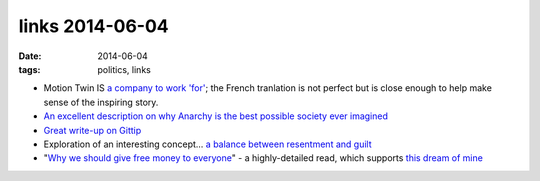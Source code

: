 links 2014-06-04
================

:date: 2014-06-04
:tags: politics, links



- Motion Twin IS `a company to work 'for'`__; the French tranlation is
  not perfect but is close enough to help make sense of the inspiring
  story.

- `An excellent description on why Anarchy is the best possible
  society ever imagined`__

- `Great write-up on Gittip`__

- Exploration of an interesting concept... `a balance between
  resentment and guilt`__

- "`Why we should give free money to everyone`__" - a highly-detailed
  read, which supports `this dream of mine`__


__ http://translate.google.fr/translate?js=n&prev=_t&hl=fr&ie=UTF-8&layout=2&eotf=1&sl=fr&tl=en&u=http://fr.techcrunch.com/2008/08/14/fr-motion-twin-createurs-de-labrutefr-une-startup-pas-comme-les-autres-interview/
__ http://loupgaroublond.blogspot.com/2008/12/open-source-and-anarchism.html?showComment=1229842200000#c4468517513122259751
__ http://www.salon.com/2013/10/25/crowdsource_your_salary_an_economy_built_on_love
__ https://medium.com/building-gittip/2c621dbd7541
__ https://decorrespondent.nl/541/why-we-should-give-free-money-to-everyone/20798745-cb9fbb39
__ http://tshepang.net/pipe-dream-basic-income-for-south-african-adults
